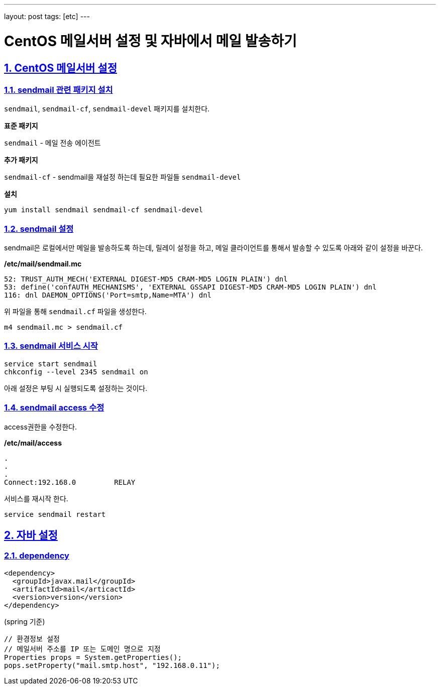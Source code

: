 ---
layout: post
tags: [etc]
---

= CentOS 메일서버 설정 및 자바에서 메일 발송하기

:doctype: book
:icons: font
:source-highlighter: coderay
:toc: top
:toclevels: 3
:sectlinks:
:numbered:

== CentOS 메일서버 설정

=== sendmail 관련 패키지 설치

``sendmail``, ``sendmail-cf``, ``sendmail-devel`` 패키지를 설치한다.

*표준 패키지*

``sendmail`` - 메일 전송 에이전트

*추가 패키지*

``sendmail-cf`` - sendmail을 재설정 하는데 필요한 파일들
``sendmail-devel``

*설치*

[source,bash]
----
yum install sendmail sendmail-cf sendmail-devel
----

=== sendmail 설정

sendmail은 로컬에서만 메일을 발송하도록 하는데, 릴레이 설정을 하고, 메일 클라이언트를 통해서 발송할 수 있도록 아래와 같이 설정을 바꾼다.

*/etc/mail/sendmail.mc*

[source,plain]
----
52: TRUST_AUTH_MECH('EXTERNAL DIGEST-MD5 CRAM-MD5 LOGIN PLAIN') dnl
53: define('confAUTH_MECHANISMS', 'EXTERNAL GSSAPI DIGEST-MD5 CRAM-MD5 LOGIN PLAIN') dnl
116: dnl DAEMON_OPTIONS('Port=smtp,Name=MTA') dnl
----

위 파일을 통해 ``sendmail.cf`` 파일을 생성한다.

[source,bash]
----
m4 sendmail.mc > sendmail.cf
----

=== sendmail 서비스 시작

[source,bash]
----
service start sendmail
chkconfig --level 2345 sendmail on
----

아래 설정은 부팅 시 실행되도록 설정하는 것이다.

=== sendmail access 수정

access권한을 수정한다.

*/etc/mail/access*

[source,plain]
----
.
.
.
Connect:192.168.0         RELAY
----

서비스를 재시작 한다.

[source,bash]
----
service sendmail restart
----

== 자바 설정

=== dependency

[source,xml]
----
<dependency>
  <groupId>javax.mail</groupId>
  <artifactId>mail</articactId>
  <version>version</version>
</dependency>
----

(spring 기준)
[source,java]
----
// 환경정보 설정
// 메일서버 주소를 IP 또는 도메인 명으로 지정
Properties props = System.getProperties();
pops.setProperty("mail.smtp.host", "192.168.0.11");
----
